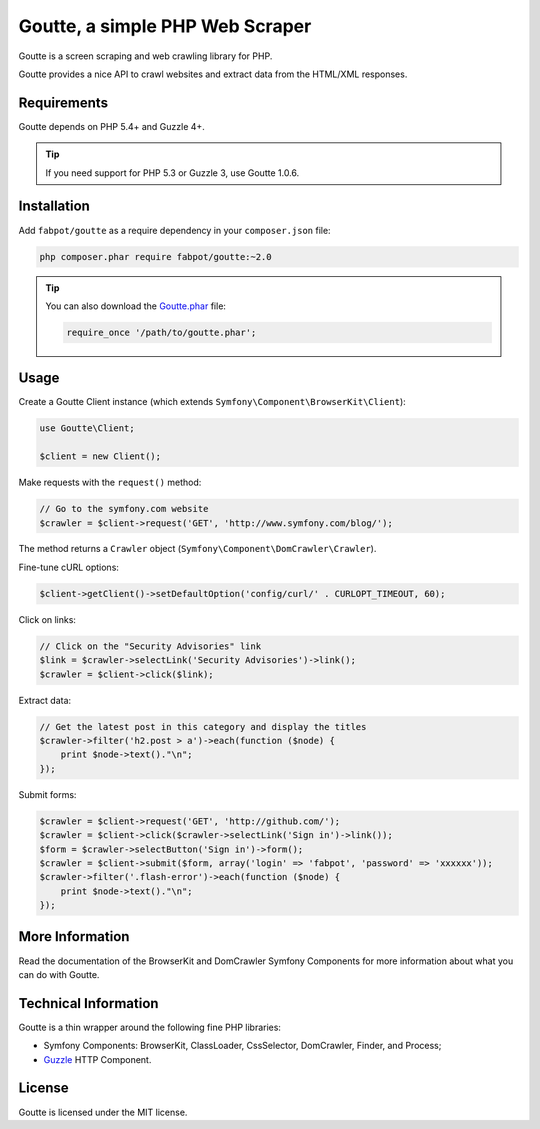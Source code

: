 Goutte, a simple PHP Web Scraper
================================

Goutte is a screen scraping and web crawling library for PHP.

Goutte provides a nice API to crawl websites and extract data from the HTML/XML
responses.

Requirements
------------

Goutte depends on PHP 5.4+ and Guzzle 4+.

.. tip::

    If you need support for PHP 5.3 or Guzzle 3, use Goutte 1.0.6.

Installation
------------

Add ``fabpot/goutte`` as a require dependency in your ``composer.json`` file:

.. code-block:: bash

    php composer.phar require fabpot/goutte:~2.0

.. tip::

    You can also download the `Goutte.phar`_ file:

    .. code-block:: php

        require_once '/path/to/goutte.phar';

Usage
-----

Create a Goutte Client instance (which extends
``Symfony\Component\BrowserKit\Client``):

.. code-block:: php

    use Goutte\Client;

    $client = new Client();

Make requests with the ``request()`` method:

.. code-block:: php

    // Go to the symfony.com website
    $crawler = $client->request('GET', 'http://www.symfony.com/blog/');

The method returns a ``Crawler`` object
(``Symfony\Component\DomCrawler\Crawler``).

Fine-tune cURL options:

.. code-block:: php

    $client->getClient()->setDefaultOption('config/curl/' . CURLOPT_TIMEOUT, 60);

Click on links:

.. code-block:: php

    // Click on the "Security Advisories" link
    $link = $crawler->selectLink('Security Advisories')->link();
    $crawler = $client->click($link);

Extract data:

.. code-block:: php

    // Get the latest post in this category and display the titles
    $crawler->filter('h2.post > a')->each(function ($node) {
        print $node->text()."\n";
    });

Submit forms:

.. code-block:: php

    $crawler = $client->request('GET', 'http://github.com/');
    $crawler = $client->click($crawler->selectLink('Sign in')->link());
    $form = $crawler->selectButton('Sign in')->form();
    $crawler = $client->submit($form, array('login' => 'fabpot', 'password' => 'xxxxxx'));
    $crawler->filter('.flash-error')->each(function ($node) {
        print $node->text()."\n";
    });

More Information
----------------

Read the documentation of the BrowserKit and DomCrawler Symfony Components for
more information about what you can do with Goutte.

Technical Information
---------------------

Goutte is a thin wrapper around the following fine PHP libraries:

* Symfony Components: BrowserKit, ClassLoader, CssSelector, DomCrawler, Finder,
  and Process;

*  `Guzzle`_ HTTP Component.

License
-------

Goutte is licensed under the MIT license.

.. _`Composer`:    http://getcomposer.org
.. _`Goutte.phar`: http://get.sensiolabs.org/goutte.phar
.. _`Guzzle`:      http://docs.guzzlephp.org
